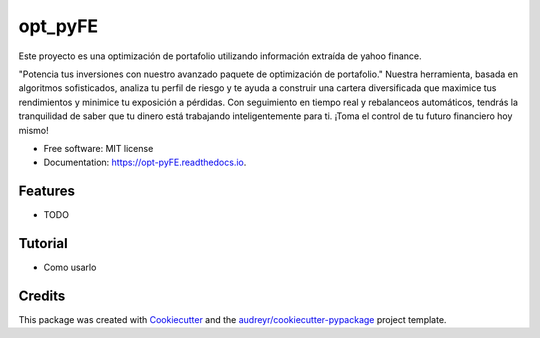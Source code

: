 ========
opt_pyFE
========


.. image:: https://img.shields.io/pypi/v/opt_pyFE.svg
        :target: https://pypi.python.org/pypi/opt_pyFE

.. image:: https://img.shields.io/travis/[EDN23,gabrielaadehesa,Dayjingg,Deon9802,alfredo203]/opt_pyFE.svg
        :target: https://travis-ci.com/[EDN23,gabrielaadehesa,Dayjingg,Deon9802,alfredo203]/opt_pyFE

.. image:: https://readthedocs.org/projects/opt-pyFE/badge/?version=latest
        :target: https://opt-pyFE.readthedocs.io/en/latest/?version=latest
        :alt: Documentation Status




Este proyecto es una optimización de portafolio utilizando información extraída de yahoo finance.

"Potencia tus inversiones con nuestro avanzado paquete de optimización de portafolio."  Nuestra herramienta, basada en algoritmos sofisticados, analiza tu perfil de riesgo y te ayuda a construir una cartera diversificada que maximice tus rendimientos y minimice tu exposición a pérdidas.  Con seguimiento en tiempo real y rebalanceos automáticos, tendrás la tranquilidad de saber que tu dinero está trabajando inteligentemente para ti. ¡Toma el control de tu futuro financiero hoy mismo!



* Free software: MIT license
* Documentation: https://opt-pyFE.readthedocs.io.


Features
--------

* TODO

Tutorial
--------

* Como usarlo

Credits
-------

This package was created with Cookiecutter_ and the `audreyr/cookiecutter-pypackage`_ project template.

.. _Cookiecutter: https://github.com/audreyr/cookiecutter
.. _`audreyr/cookiecutter-pypackage`: https://github.com/audreyr/cookiecutter-pypackage
